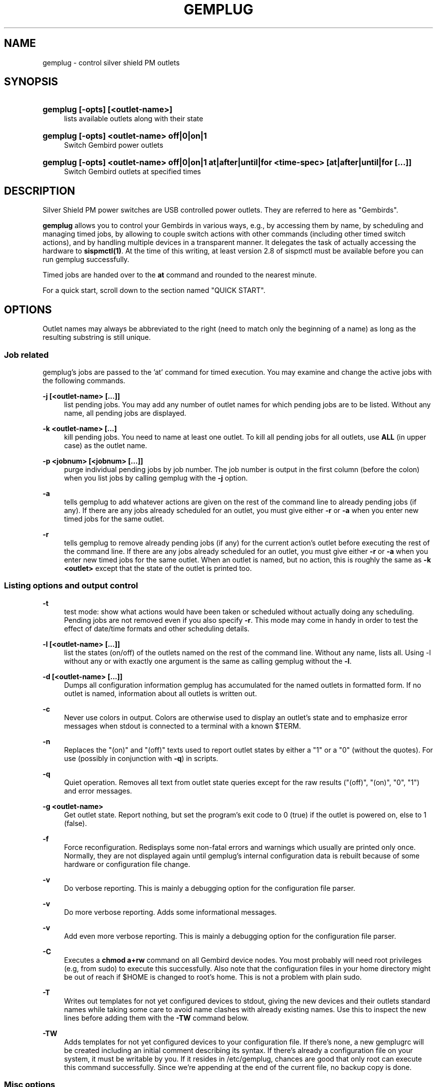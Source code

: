 .\"     Title: gemplug
.\"    Author: Heike C. Zimmerer <hcz@hczim.de>
.\"      Date: Time-stamp: <2008-04-29 21:59:40 hcz>
.\"    Manual: gemplug
.\"    Source: gemplug
.\"
.TH "GEMPLUG" "19" "April 2008" "gemplug"
.\" disable hyphenation
.nh
.\" disable justification (adjust text to left margin only)
.ad l
.SH "NAME"
gemplug - control silver shield PM outlets
.SH "SYNOPSIS"
.HP
\fBgemplug [-opts] [<outlet-name>]\fR
.RS 4
lists available outlets along with their state
.RE
.HP
\fBgemplug [-opts]  <outlet-name> off|0|on|1\fR
.RS 4
Switch Gembird power outlets
.RE
.RE
.HP
\fBgemplug [-opts] <outlet-name> off|0|on|1 at|after|until|for <time-spec> [at|after|until|for [...]]\fR
.RS 4
Switch Gembird outlets at specified times
.RE
.RE

.SH "DESCRIPTION"
.PP
Silver Shield PM power switches are USB controlled power outlets.
They are referred to here as "Gembirds".
.PP
\fBgemplug\fR allows you to control your Gembirds in various ways,
e.g., by accessing them by name, by scheduling and managing timed
jobs, by allowing to couple switch actions with other commands
(including other timed switch actions), and by handling multiple
devices in a transparent manner. It delegates the task of actually
accessing the hardware to \fBsispmctl(1)\fR.  At the time of this
writing, at least version 2.8 of sispmctl must be available before you
can run gemplug successfully.
.PP
Timed jobs are handed over to the \fBat\fR command and rounded to the
nearest minute.
.PP
For a quick start, scroll down to the section named "QUICK START".
.SH "OPTIONS"
Outlet names may always be abbreviated to the right (need to match
only the beginning of a name) as long as the resulting substring is
still unique.
.SS "Job related"
.PP
gemplug's jobs are passed to the 'at' command for timed execution.
You may examine and change the active jobs with the following commands.
.PP
\fB\-j [<outlet-name> [...]]\fR 
.RS 4
list pending jobs.  You may add any
number of outlet names for which pending jobs are to be listed.
Without any name, all pending jobs are displayed.
.RE
.PP
\fB-k <outlet-name> [...]\fR
.RS 4
kill pending jobs.  You need to name at least one outlet.  To kill all
pending jobs for all outlets, use \fBALL\fR (in upper case) as the
outlet name.
.RE
.PP
\fB-p <jobnum> [<jobnum> [...]]\fR
.RS 4
purge individual pending jobs by job number.  The job number is output
in the first column (before the colon) when you list jobs by calling
gemplug with the \fB\-j\fR option.
.RE
.PP
\fB\-a\fR
.RS 4
tells gemplug to add whatever actions are given on the rest of the
command line to already pending jobs (if any).  If there are any jobs
already scheduled for an outlet, you must give either \fB\-r\fR or
\fB\-a\fR when you enter new timed jobs for the same outlet.
.RE
.PP
\fB\-r\fR
.RS 4
tells gemplug to remove already pending jobs (if any) for the current
action's outlet before executing the rest of the command line.  If
there are any jobs already scheduled for an outlet, you must give
either \fB\-r\fR or \fB\-a\fR when you enter new timed jobs for the
same outlet.  When an outlet is named, but no action, this is roughly
the same as \fB-k <outlet>\fR except that the state of the outlet is
printed too.
.RE
.PP
.SS "Listing options and output control"
\fB\-t\fR
.RS 4
test mode: show what actions would have been taken or scheduled
without actually doing any scheduling.  Pending jobs are not removed
even if you also specify \fB\-r\fR.  This mode may come in handy in order
to test the effect of date/time formats and other scheduling details.
.RE
.PP
\fB\-l [<outlet-name> [...]]\fR
.RS 4
list the states (on/off) of the outlets named on the rest of the
command line.  Without any name, lists all.  Using -l without any or with
exactly one argument is the same as calling gemplug without the \fB\-l\fR.
.RE
.PP
\fB\-d [<outlet-name> [...]]\fR
.RS 4
Dumps all configuration information gemplug has accumulated for the
named outlets in formatted form.  If no outlet is named, information
about all outlets is written out.
.RE
.PP
\fB\-c\fR
.RS 4
Never use colors in output.  Colors are otherwise used to display an
outlet's state and to emphasize error messages when stdout is connected
to a terminal with a known $TERM.
.RE
.PP
\fB\-n\fR
.RS 4
Replaces the "(on)" and "(off)" texts used to report outlet
states by either a "1" or a "0" (without the quotes).  For use
(possibly in conjunction with \fB\-q\fR) in scripts.
.RE
.PP
\fB\-q\fR
.RS 4
Quiet operation.  Removes all text from outlet state queries except
for the raw results ("(off)", "(on)", "0", "1") and error messages.
.RE
.PP
\fB\-g <outlet-name> \fR
.RS 4
Get outlet state.  Report nothing, but set the program's exit code to
0 (true) if the outlet is powered on, else to 1 (false).
.RE
.PP
\fB\-f\fR
.RS 4
Force reconfiguration.  Redisplays some non-fatal errors and
warnings which usually are printed only once.  Normally, they are not
displayed again until gemplug's internal configuration data is rebuilt
because of some hardware or configuration file change.
.RE
.PP
\fB\-v\fR
.RS 4
Do verbose reporting.  This is mainly a debugging option for the
configuration file parser.
.RE
.PP
\fB\-v\fR
.RS 4
Do more verbose reporting.  Adds some informational messages.
.RE
.PP
\fB\-v\fR
.RS 4
Add even more verbose reporting.  This is mainly a debugging option for the
configuration file parser.
.RE
.PP
\fB\-C\fR
.RS 4
Executes a \fBchmod a+rw\fR command on all Gembird device nodes.
You most probably will need root privileges (e.g, from sudo) to
execute this successfully.  Also note that the configuration files in
your home directory might be out of reach if $HOME is changed to
root's home.  This is not a problem with plain sudo.
.RE
.PP
\fB\-T\fR
.RS 4
Writes out templates for not yet configured devices to stdout,
giving the new devices and their outlets standard names while taking
some care to avoid name clashes with already existing names.  Use this
to inspect the new lines before adding them with the \fB-TW\fR command
below.
.RE
.PP
\fB\-TW\fR
.RS 4
Adds templates for not yet configured devices to your
configuration file.  If there's none, a new gemplugrc will be created
including an initial comment describing its syntax.  If there's
already a configuration file on your system, it must be writable by
you.  If it resides in /etc/gemplug, chances are good that only root
can execute this command successfully.  Since we're appending at the
end of the current file, no backup copy is done.
.RE
.PP
.SS Misc options
\fB\-x \fR
.RS 4
Script debug.  It will output an enormous amount of boring lines
which are of no interest to the end user.  Use this if asked to do so
because of a bug report.
.RE
.PP
\fB\-L, --license\fR
.RS 4
Display license information.
.RE
.PP
\fB\--version\fR
.RS 4
Display version info.  Don't forget to include the output of this
command if you contact the maintainer.
.RE
.PP
\fB\-h, --help\fR
.RS 4
Display help screen.
.RE
.PP
.SH "USAGE NOTES"
.PP
Except for some special options, a gemplug command line always looks
like one of the following four lines:
.SS "gemplug"
.SS "gemplug <outlet-name>"
Query all outlets (first line) or the named one (second line).
.SS "gemplug device off|0|on|1"
Switch an outlet.
.SS "gemplug device off|on <timed action> ..."
Switch an outlet at specified times.  There are four keywords
available to introduce timed actions: \fBat\fR, \fBafter\fR,
\fBuntil\fR and \fBfor\fR.  Each one of them must be followed by one
argument describing the desired fixed time or a time interval.  Note
that this always must be exactly \fBone\fR argument.  So either don't
include white space in your time specification, or enclose it within
single or double quotes to prevent the shell from splitting it up in
to several smaller pieces.
.PP
There are two basic forms of a time specification: You may either wish
to specify a \fBtime interval\fR with \fBafter\fR or \fBfor\fR, or you may
specify a \fBfixed time\fR of some day using \fBat\fR and \fBuntil\fR.
.TP 4
\fBinterval specification\fR 
.\"
A time interval as required by \fBafter\fR and \fBfor\fR consists of
days, hours and minutes in descending order, with at least one element
marked as being d[ay], h[our], m[inute] or a ':' (separator between
hours and minutes).  Elements may be omitted as long as their order is
preserved.  Some examples of valid intervals:
.PP
.RS 4
.RS 4
"2 days 3 hours 5 minutes"
"2d 03h 5 min"
.RE
.RS 4
"2d 3:05"
2d3h05
"2 3:05"
.RE
.RS 4
3h05 "3:05" "3h 5 minutes" 2h5min
.RE
.RS 4
"2days 3hours" 3d5h
.RE
.RS 4
"2days"
.RE
.RS 4
"5 min" 5m :05
.RE
.RS 4
"2days 5min" "2days :05"  2d0:05
.RE
.RE
.PP
.RS 4
As can be seen, nearly all combinations which make at least some sense
are accepted.  
.PP
Time intervals are cumulative: They get added to the last time
encountered before on the same command line, be it the end of an
interval or a fixed time.  Failing that (if it is the first time
specification on the line), the interval is added to the current date
and time to yield the fixed time the event is to be scheduled at.
.RE
.TP 4
\fBfixed time-of-day specification\fR 
.\"
The keywords \fBat\fR and \fBuntil\fR expect fixed time-of-day
specifications.  Any format which is acceptable by the GNU 'date -d'
command may be used.  Unfortunately, this doesn't include the ISO date
format.  Depending on the part of the world you live in, you might
succeed or not with the kind of specification you're used to.  A safe
bet is to name the time of day first in hh:mm format, then (if needed)
to add a space followed by the calendar date in a fairly free format,
and finally to enclose the whole thing within single or double quotes,
as in:
.PP
.RS 8
"10:45"
.RE
.RS 8
"10:45 Jun 3"
.RE
.RS 8
"10:45 2008-07-24"
.RE
.RS 8
"10:45 Friday"
.RE
.PP
.RS 4
There's one exception to the GNU \fBdate -d\fR rule: if you specify a time
of day, but no date, the date -d command always will return today's
date and time even if that time lies in the past.  In this case,
gemplug will assume there's no time machine available which would
allow it to modify past events and schedule instead for the same time,
but tomorrow.
.RE
.PP
The available syntax variations which allow you to schedule an action
are as follows:
.TP 4
\fBat <time-spec>\fR 
.\"
Schedules the event described in the command line's first two
non-option arguments to execute at the specified time.  For the format
of \fB<time-spec>\fR, see the paragraph "\fBfixed time-of-day
specification\fR" above.
.TP 4
\fBuntil <time-spec>\fR 
.\" 
Schedules the opposite action to the event described in the command
line's first two non-option arguments to execute at the specified
time.  For the format of \fB<time-spec>\fR, see the paragraph
"\fBfixed time-of-day specification\fR" above.
If there's no preceding non-opposite action, gemplug will assume it is to
be taken now and execute it.
.TP 4
\fBafter <interval-spec>\fR 
Schedules the event described in the command line's first two
non-option arguments to execute after the specified time interval.  For
the format of \fB<interval-spec>\fR, see the paragraph "\fBinterval
specification"\fR above.
.TP 4
\fBfor <interval-spec>\fR 
Schedules the opposite action to the event described in the command
line's first two non-option arguments to execute after the specified
time interval.  For the format of \fB<interval-spec>\fR, see the
paragraph "\fBinterval specifications\fR" above.  If
there's no preceding non-opposite action, gemplug will assume it is to be
taken now and execute it.
.PP
While this may sound complex, it really isn't.  Some examples:
.PP
.RS 4
\fBgemplug printer on for 30min\fR
.RE
.RS 4
\fBgemplug printer off at '19:00 Friday' for 2days
.RE
.RS 4
\fBgemplug Laptop-loader on after 2h for 12h\fR
.RE
.PP
You can tell from reading the above commands what they'll do.
.PP
Just remember that the first two non-option command line arguments
describe first the outlet and then the action to be taken on it.
After those two follow the specifications when to do that using any
combination of \fBat\fR, \fBafter\fR, \fBuntil\fR, and \fBfor\fR.
Time or interval specifications must be enclosed in quotes if there
are spaces inside.  That's about all.
.PP
Timed actions will only be scheduled as a whole if the entire command
line proves to be correct.  Else a message will be printed stating
that none of the preceding parts has been scheduled.
.PP
Note that you can test any combination you like with the \fB\-t\fR
(test) option.  You'll get a response stating what would have been
executed without actually scheduling anything.  This applies to all
timed actions, including the pending ones if \fB\-r\fR is specified
too.
.SH "QUICK START"
.PP
If you're going to run gemplug for the first time, and if you already
have installed sispmctl, and there are one or more Gembird devices
connected, just start gemplug without any arguments (you may need to
use sudo if you get permission errors).  gemplug will suggest to
create a template file for you.  Follow the advice by calling gemplug
with \fB\-TW\fR.  It will create a new template and write it to the
first position in its search path which is writable by you.  
.PP
From now on, you can execute all the commands listed here.
.PP
gemplug will also suggest you to edit that file while displaying its
path.  You may want to do that now or later in order to give your
devices and outlets more meaningful names and to remove either the
"pos =" or "serial =" statements (see "SELECTING FROM MULTIPLE DEVIES"
below).  If you did use sudo, \fBchown(1)\fR that file to be owned by
you before editing.
.PP
To solve permission problems, have a glance at the section "HELPER FILES"
below.
.PP
.SH "HELPER FILES"
.SS "udev rule"
While the \fB-C\fR option has been included to allow you to make your
Gembird devices world-writable without the need to know their
exact \fB/dev/\fR path (and there may be distribution-dependent ways
to achieve the same, e.g. an USB group), the preferred way is to use an
udev rule for that.  A sample file, \fB74-sispmctl.rules\fR, is
included in the distribution, which accomplishes this task if copied
over to the \fB/etc/udev/rules.d\fR directory.
.PP
In its default form, it makes all Gembird devices world writable when
they are encountered during the boot process or when added later.
.PP
If you prefer to make your Gembirds only available to a subset of
users, an alternative rule is provided.  De-comment it, en-comment the
original rule and follow the advice in the file's comment to create a
new group and to add the users in question to it.
.PP
.SS "Bash completion"
The file \fBgemplug-completion.sh\fR, when put into your
/etc/bash_completion.d directory, allows bash to automagically
complete outlet names.  Two usage examples: To have all outlet names
listed, type \fBgemplug <TAB> <TAB>\fR.  Typing \fBgemplug t<TAB>\fR
will complete the unambigous part of all outlet names which start
in 'T' or 't'.  If more than one name matches, a second \fB<TAB>\fR
will display all of them.
.SH "SELECTING FROM MULIPLE DEVICES"
.PP
gemplug was developed in the frist place since there was no way to
access different Gembirds connected the same computer in a reliable
way.
.PP
As of sispmctl 2.7 and up, you now have 2 choices: USB topological
position or serial number.  Each one has its advantages and drawbacks.
.SS "USB position"
If you use the "pos =" statement in your configuration file, devices
are identified by the way their signal passes USB.  You can exchange
Gembird devices as long as their connections (this includes all outlet
positions on any hubs and cables up to and including the USB plug on
your system) are left unchanged, 
.PP
The advantage is that you can easily exchange the actual device (not
all Gembirds here prove to be totally stable, expecially if there is a
lot of other traffic on the same hub not belonging to them).  The
drawback is that once you change some physical connection, you'll get
two informational messages - the first one to state that some Gembird
has disappeared and the second that there's a new device discovered
for which no configuration is available.  As both inidcate the USB
position, you can to insert manually the new position by replacing the
old one in the configuration file.  If you change your cabling often,
this may become tedious and you should start to think about using
serial numbers instead.
.SS "Serial numbers"
Starting with sispmctl 2.7, the serial number of Gembird devices is
reported back.  If you identify your Gembirds by serial number, the
same physical device will keep its name wherever it is plugged on to
the USB.  You cannot exchange Gembirds, but you can change your
cabling as you like.  NOTE: As of the time of this writing, this
interface doesn't always yield stable serial numbers and
is therefore not yet recommended.
.SH "CONFIGURATION FILE SYNTAX"
The configuration file's syntax will be written as an initial comment
to the configuration file when a template is created from scratch
(i.e., in the absence of a configuration file and \fBgemplug \-TW\fR)
together with a syntactically correct template file ready to edit.
.PP
The syntax rules are repeated here for reference.
.PP
.SS Continuation lines
A backslash immediately before end of line causes the next line to be
appended (made part of the current line).  The sequence \fB\\n\\\fR
causes a newline to be inserted before the next line is appended.
This is only really useful with pre-on, pre-off, post-on and post-off
lines.
.SS "Comments"
\'#' and \':' at the start of a word (i.e. after white space or a
newline) start a comment.  All text up to the end of the line will be
ignored.
.SS "Case"
All matching is done without regard to case (case-insensitive).
.SS "Names (outlet and Gembird device identifiers)"
Names can be made of any non-whitespace characters.  They are allowed
to include anything but the following: 
.RS 1
- They cannot start with a comment character ('#', ';')
.RE
.RS 1
- White space cannot be embedded as it is a delimiter,
.RE
.RS 1
- In device (=section) names '[' and ']' cannot be used (delimiters)
.RE
.SS "Indenting"
Indenting is not mandatory; leading white space is always ignored.
Use it as you like, In all places where white space is
allowed/required, any amount can be used.

.SS "Key elements"
All the descriptions of the key elements below are preceded by an example
line demonstrating their use.
.PP
.TP 4
\fB[ Gebird_name ]\fR
.\"
Starts a device section, giving the device and the section the name
within the brackets.  Any white space between brackets and device name is
optional.
.TP 4
\fBpos = 3.1\fR
.\"
Names the topological position of the device on the USB as reported by
\fBgemplug -d <one-of-its-outlets>\fR.
.TP 4
\fBserial = 01:02:03:04:05\fR
.\"
Names the Gembird's serial number as reported by \fBgemplug -d <one-of-its-outlets>\fR or \fBsispmctl -S\fR.
.TP 4
\fB1 = Outlet-name [Alias ...]\fR
.\"
Number, '=', Name Aliases ...  names the individual plug outlets.  It
can only be used if at least one of \fBpos\fR or \fBserial\fR are
given before and in the same section.  If both are given, they are
required to match the same device.  Outlet numbers (the numbers in the
first column) count from number 1 upwards per device.  
.TP 4
\fBpre-on = <your_commands>\fR, also \fBpost-on\fR, \fBpre-off\fR, \fBpost-off\fR
.\"
The part after the equals sign is fed to \fB$SHELL -c\fR (or, if
empty, \fB/bin/sh -c\fR) before resp. after switching on resp. off.
This allows you to build timed sequences for powering up or shutdown.
If you include gemplug commands there, beware of recursive loops
before they eat up all your resources.  Also always include the -L (no
locking) option if you place a gemplug command there.
.SH "FILES"
.PP
.TP 4
\fBgemplugrc\fR
The user-editable configuration file.
.\"
.RE
.TP 4
\fBcompiled_rc\fR
.\"
gemplug's internal representation of the user's and the hardware
configuration.  Automatically updated when gemplugrc is found to be
newer or when hardware configuration changes.
.TP 4
\fBlast_sispmctl_S\fR
.\"
The hardware configuration gemplug's \fBcomplied_rc\fR was built for
is stored here.  Every time the hardware configuration changes, the
internal representation will be rebuilt and this file gets updated.
.\"
.RE
.PP
gemplug looks for the above files in the following places and in this
order (first searched first, first match stops):
.PP
.RS 4
\fB$HOME/.config/gemplug/
.RE
.RS 4
$HOME/.gemplug/
.RE
.RS 4
/etc/gemplug/\fR
.RE
.PP
gemplug needs a directory writable by the user for intermediate
configuration storage.  It fist tries the directory where it has found
its \fBgemplugrc\fR configuration file.  If the system administer
decides to put gemplugrc into \fB/etc/gemplug/\fR, the user most
probably will have no write access there, and the first
parent-writable place along the above search path will be used to
create an additional directory, \fBgemplug/\fR or \fB.gemplug/\fR, for
the user's files.  So gemplugrc and gemplug's intermediate files must not
necessarily be placed in the same directory.
.SH "EXIT CODE"
Without the \fB-g\fR option, gemplug returns 0 on success or 143
on error.  The \fB\-g\fR option returns either 0 (outlet
active), 1 (outlet off), or 143 (error).
.SH "CAVEATS"
at Jobs are scheduled on a per user basis.  This means that you can
only see and handle your own jobs.  You won't get informed if another
user has scheduled actions for the same outlet and you cannot do
anything about them.
.PP
You need a fairly recent Bash as its regexp syntax has been changed in
2007.  You need GNU date and GNU stat to successfully run this
program.
.PP
.SH "SECURITY"
Anyone who has write access to gemplug's internal configuration file
can execute any command they like within the context of the current
user.  This file is named \fBcompiled_rc\fR.  The first one which is
found along the search path will be taken.  (When it is written, the
fist writable parent directory along the search path is used to create
gemplug's directory and to put it in there).  This means that it is
usually really not a good idea to give world write permissions to
\fB/etc/gemplug/\fR.  Make sure this directory and its contents are
writable by root only if you decide to put a global gemplugrc there.
.SH "EXAMPLES"
Assuming your configuration file looks like that:
.PP
.RS 4
# sample configuration
.PP
[ Peripherals ]
  pos = 4-2.2
  1 = Scanner
  2 = Printer Laser
  3 = DVB-T DVBT
  4 = Backup1 Backup_1 B1 ICY ext_ATA
.RE
.PP
the commands
.TP 4
\fBgemplug scanner on\fR
and
.TP 4
\fBgemplug scanner 1\fR
will switch your scanner on immediately
.TP 4
\fBgemplug DVBT 1 for 30min\fR
.\"
activates the DVB receiver for 30 minutes (note there's no white space
within the time specification, else it must be enclosed in quotes), and
.TP 4
\fBgemplug Backup1 until tomorrow\fR
will activate the external Backup for exactly 24 hours until the same
time of day tomorrow.
.PP
See the \fBUSAGE\fR chapter for a few more examples.
.SH BUGS
There are, yes.  Helpful hints are welcome at hcz@hczim.de.  Include
the magic word \fBgemplug\fR somewhere in your subject line.
.PP
sispmctl's output seems not always stable under any USB condition.
Therefore, all calls are re-checked for a stable readout and/or a
successful change of state.
.SH "THANKS TO"
\fBMondrian Nuessle\fR for writing \fBsispmctl\fR
and maintaining it.  \fBsispmctl\fR is the basic hardware interface gemplug
relies on.
.SH "HELP"
A user forum can be found at
http://sourceforge.net/projects/sispmctl .  You can contact the author
at hcz@hczim.de.  Don't forget to include the output of \fBgemplug
--version\fR.
.SH "AUTHOR"
(C)2008 by Heike C. Zimmerer.  This program is licensed under the GNU
Public License (GPL), version 3.
.SH "SEE ALSO"
\fBsispmctl(1)\fR, \fBdate(1)\fR

